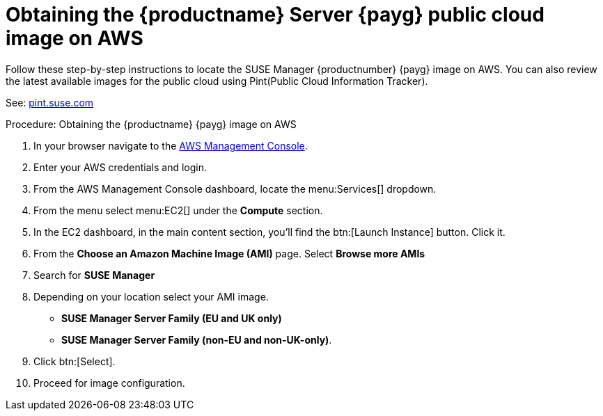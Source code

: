 = Obtaining the {productname} Server {payg} public cloud image on AWS

Follow these step-by-step instructions to locate the SUSE Manager {productnumber} {payg} image on AWS.
You can also review the latest available images for the public cloud using Pint(Public Cloud Information Tracker). 

See: link:https://pint.suse.com/[pint.suse.com]


.Procedure: Obtaining the {productname} {payg} image on AWS

. In your browser navigate to the link:https://aws.amazon.com/console/[AWS Management Console].

. Enter your AWS credentials and login.

. From the AWS Management Console dashboard, locate the menu:Services[] dropdown.

. From the menu select menu:EC2[] under the **Compute** section.

. In the EC2 dashboard, in the main content section, you'll find the btn:[Launch Instance] button. Click it.

. From the **Choose an Amazon Machine Image (AMI)** page. 
Select **Browse more AMIs**

. Search for **SUSE Manager**

. Depending on your location select your AMI image. 

* **SUSE Manager Server Family (EU and UK only)**
* **SUSE Manager Server Family (non-EU and non-UK-only)**.

. Click btn:[Select].

. Proceed for image configuration.
